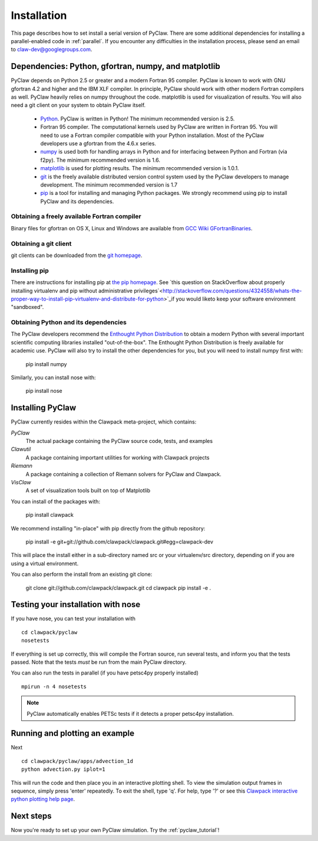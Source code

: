 .. _installation:

===============
Installation
===============
This page describes how to set install a serial version of PyClaw.  There are
some additional dependencies for installing a parallel-enabled code in
:ref:`parallel`.  If you encounter any difficulties in the installation
process, please send an email to claw-dev@googlegroups.com.

Dependencies: Python, gfortran, numpy, and matplotlib
--------------------------------------------------------

PyClaw depends on Python 2.5 or greater and a modern Fortran 95
compiler.  PyClaw is known to work with GNU gfortran 4.2 and higher and the IBM
XLF compiler.  In principle, PyClaw should work with other modern Fortran
compilers as well.   PyClaw heavily relies on numpy throughout the code.
matplotlib is used for visualization of results.  You will also need a git
client on your system to obtain PyClaw itself.

  * `Python <http://python.org>`_. PyClaw is written in Python!  The minimum
    recommended version is 2.5.

  * Fortran 95 compiler.  The computational kernels used by PyClaw are written
    in Fortran 95.  You will need to use a Fortran compiler compatible with
    your Python installation.   Most of the PyClaw developers use a gfortran
    from the 4.6.x series.

  * `numpy <http://numpy.scipy.org/>`_ is used both for handling
    arrays in Python and for interfacing between Python and Fortran
    (via f2py).  The minimum recommended version is 1.6.

  * `matplotlib <http://matplotlib.sourceforge.net/>`_ is
    used for plotting results.  The minimum recommended version is 1.0.1.

  * `git <http://git-scm.com/>`_ is the freely available distributed
    version control system used by the PyClaw developers to manage
    development.  The minimum recommended version is 1.7

  * `pip <http://www.pip-installer.org/en/latest/installing.html>`_ is a tool
    for installing and managing Python packages.  We strongly recommend using
    pip to install PyClaw and its dependencies.

Obtaining a freely available Fortran compiler
+++++++++++++++++++++++++++++++++++++++++++++++

Binary files for gfortran on OS X, Linux and Windows are available from
`GCC Wiki GFortranBinaries <http://gcc.gnu.org/wiki/GFortranBinaries>`_.  

Obtaining a git client
+++++++++++++++++++++++++++++++++++++++++++++++

git clients can be downloaded from the `git homepage <http://git-scm.com/download>`_.

Installing pip
+++++++++++++++++++++++++++++++++++++++++++++++

There are instructions for installing pip at `the pip homepage
<http://www.pip-installer.org/en/latest/installing.html>`_.  See `this question
on StackOverflow about properly installing virtualenv and pip without
administrative
privileges`<http://stackoverflow.com/questions/4324558/whats-the-proper-way-to-install-pip-virtualenv-and-distribute-for-python>`_if you would liketo keep your software environment "sandboxed".

Obtaining Python and its dependencies
+++++++++++++++++++++++++++++++++++++++++++++++

The PyClaw developers recommend the `Enthought Python Distribution <http://enthought.com/products/epd.php>`_ to
obtain a modern Python with several important scientific computing libraries
installed "out-of-the-box".   The Enthought Python Distribution is freely
available for academic use.  PyClaw will also try to install the other
dependencies for you, but you will need to install numpy first with:

    pip install numpy

Similarly, you can install nose with:

   pip install nose

Installing PyClaw
-----------------------------------------------------------
PyClaw currently resides within the Clawpack meta-project, which contains:

*PyClaw*
    The actual package containing the PyClaw source code, tests, and examples
    
*Clawutil*
    A package containing important utilities for working with Clawpack projects
    
*Riemann*
    A package containing a collection of Riemann solvers for PyClaw and 
    Clawpack.
    
*VisClaw*
    A set of visualization tools built on top of Matplotlib    

You can install of the packages with:

    pip install clawpack

We recommend installing "in-place" with pip directly from the github repository:

    pip install -e git+git://github.com/clawpack/clawpack.git#egg=clawpack-dev

This will place the install either in a sub-directory named src or your
virtualenv/src directory, depending on if you are using a virtual environment.

You can also perform the install from an existing git clone:

    git clone git://github.com/clawpack/clawpack.git
    cd clawpack
    pip install -e .

Testing your installation with nose
-----------------------------------------------------------

If you have nose, you can test your installation with ::

    cd clawpack/pyclaw
    nosetests 

If everything is set up correctly, this will compile the Fortran source,
run several tests, and inform you that the tests passed.  Note that the
tests *must* be run from the main PyClaw directory.

You can also run the tests in parallel (if you have petsc4py properly installed)
::

    mpirun -n 4 nosetests

.. note::

    PyClaw automatically enables PETSc tests if it detects a proper petsc4py installation.

Running and plotting an example
-----------------------------------------------------------
Next ::

    cd clawpack/pyclaw/apps/advection_1d
    python advection.py iplot=1

This will run the code and then place you in an interactive plotting shell.
To view the simulation output frames in sequence, simply press 'enter'
repeatedly.  To exit the shell, type 'q'.  For help, type '?' or see
this `Clawpack interactive python plotting help page <http://depts.washington.edu/clawpack/users/plotting.html>`_.

Next steps
-----------------------------------------------------------
Now you're ready to set up your own PyClaw simulation.  Try the :ref:`pyclaw_tutorial`!
